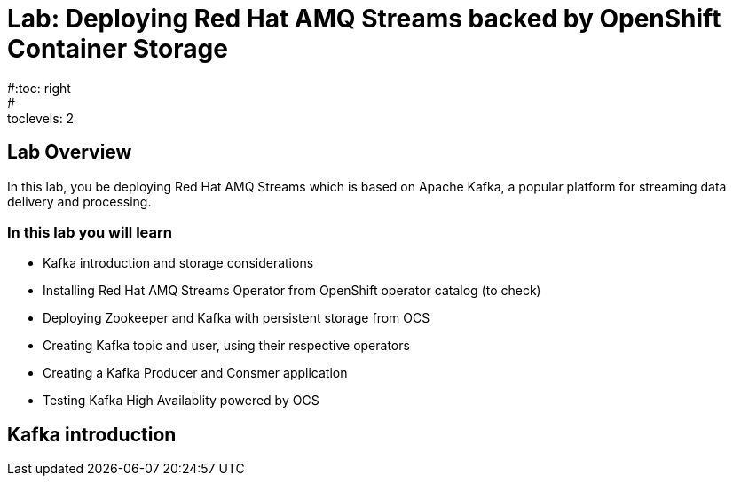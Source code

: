 = Lab: Deploying Red Hat AMQ Streams backed by OpenShift Container Storage
#:toc: right
#:toclevels: 2

== Lab Overview

In this lab, you be deploying Red Hat AMQ Streams which is based on Apache Kafka, a popular platform for streaming data delivery and processing. 


=== In this lab you will learn

* Kafka introduction and storage considerations
* Installing Red Hat AMQ Streams Operator from OpenShift operator catalog (to check)
* Deploying Zookeeper and Kafka with persistent storage from OCS
* Creating Kafka topic and user, using their respective operators
* Creating a Kafka Producer and Consmer application
* Testing Kafka High Availablity powered by OCS

== Kafka introduction

